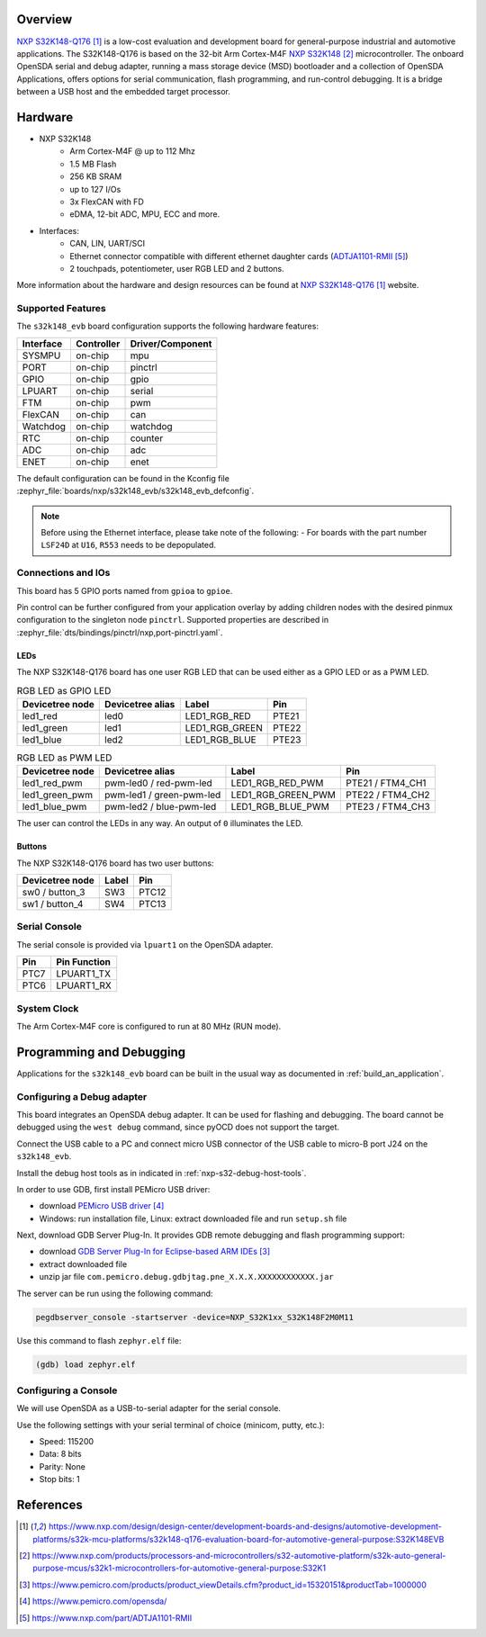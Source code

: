 .. zephyr:board:: s32k148_evb

Overview
********

`NXP S32K148-Q176`_ is a low-cost evaluation and development board for general-purpose industrial
and automotive applications.
The S32K148-Q176 is based on the 32-bit Arm Cortex-M4F `NXP S32K148`_ microcontroller.
The onboard OpenSDA serial and debug adapter, running a mass storage device (MSD) bootloader
and a collection of OpenSDA Applications, offers options for serial communication,
flash programming, and run-control debugging.
It is a bridge between a USB host and the embedded target processor.

Hardware
********

- NXP S32K148
    - Arm Cortex-M4F @ up to 112 Mhz
    - 1.5 MB Flash
    - 256 KB SRAM
    - up to 127 I/Os
    - 3x FlexCAN with FD
    - eDMA, 12-bit ADC, MPU, ECC and more.

- Interfaces:
    - CAN, LIN, UART/SCI
    - Ethernet connector compatible with different ethernet daughter cards (`ADTJA1101-RMII`_)
    - 2 touchpads, potentiometer, user RGB LED and 2 buttons.

More information about the hardware and design resources can be found at
`NXP S32K148-Q176`_ website.

Supported Features
==================

The ``s32k148_evb`` board configuration supports the following hardware features:

+-----------+------------+------------------+
| Interface | Controller | Driver/Component |
+===========+============+==================+
| SYSMPU    | on-chip    | mpu              |
+-----------+------------+------------------+
| PORT      | on-chip    | pinctrl          |
+-----------+------------+------------------+
| GPIO      | on-chip    | gpio             |
+-----------+------------+------------------+
| LPUART    | on-chip    | serial           |
+-----------+------------+------------------+
| FTM       | on-chip    | pwm              |
+-----------+------------+------------------+
| FlexCAN   | on-chip    | can              |
+-----------+------------+------------------+
| Watchdog  | on-chip    | watchdog         |
+-----------+------------+------------------+
| RTC       | on-chip    | counter          |
+-----------+------------+------------------+
| ADC       | on-chip    | adc              |
+-----------+------------+------------------+
| ENET      | on-chip    | enet             |
+-----------+------------+------------------+

The default configuration can be found in the Kconfig file
:zephyr_file:`boards/nxp/s32k148_evb/s32k148_evb_defconfig`.

.. note::
   Before using the Ethernet interface, please take note of the following:
   - For boards with the part number ``LSF24D`` at ``U16``, ``R553`` needs to be depopulated.

Connections and IOs
===================

This board has 5 GPIO ports named from ``gpioa`` to ``gpioe``.

Pin control can be further configured from your application overlay by adding
children nodes with the desired pinmux configuration to the singleton node
``pinctrl``. Supported properties are described in
:zephyr_file:`dts/bindings/pinctrl/nxp,port-pinctrl.yaml`.

LEDs
----

The NXP S32K148-Q176 board has one user RGB LED that can be used either as a GPIO
LED or as a PWM LED.

.. table:: RGB LED as GPIO LED
   :widths: auto

   ===============  ================  ===============  =====
   Devicetree node  Devicetree alias  Label            Pin
   ===============  ================  ===============  =====
   led1_red         led0              LED1_RGB_RED     PTE21
   led1_green       led1              LED1_RGB_GREEN   PTE22
   led1_blue        led2              LED1_RGB_BLUE    PTE23
   ===============  ================  ===============  =====

.. table:: RGB LED as PWM LED
   :widths: auto

   ===============  ========================  ==================  ================
   Devicetree node  Devicetree alias          Label               Pin
   ===============  ========================  ==================  ================
   led1_red_pwm     pwm-led0 / red-pwm-led    LED1_RGB_RED_PWM    PTE21 / FTM4_CH1
   led1_green_pwm   pwm-led1 / green-pwm-led  LED1_RGB_GREEN_PWM  PTE22 / FTM4_CH2
   led1_blue_pwm    pwm-led2 / blue-pwm-led   LED1_RGB_BLUE_PWM   PTE23 / FTM4_CH3
   ===============  ========================  ==================  ================

The user can control the LEDs in any way. An output of ``0`` illuminates the LED.

Buttons
-------

The NXP S32K148-Q176 board has two user buttons:

+-----------------+-------+-------+
| Devicetree node | Label | Pin   |
+=================+=======+=======+
| sw0 / button_3  | SW3   | PTC12 |
+-----------------+-------+-------+
| sw1 / button_4  | SW4   | PTC13 |
+-----------------+-------+-------+

Serial Console
==============

The serial console is provided via ``lpuart1`` on the OpenSDA adapter.

+------+--------------+
| Pin  | Pin Function |
+======+==============+
| PTC7 | LPUART1_TX   |
+------+--------------+
| PTC6 | LPUART1_RX   |
+------+--------------+

System Clock
============

The Arm Cortex-M4F core is configured to run at 80 MHz (RUN mode).

Programming and Debugging
*************************

Applications for the ``s32k148_evb`` board can be built in the usual way as
documented in :ref:`build_an_application`.

Configuring a Debug adapter
===========================

This board integrates an OpenSDA debug adapter. It can be used for flashing and debugging.
The board cannot be debugged using the ``west debug`` command, since pyOCD does not support the target.

Connect the USB cable to a PC and connect micro USB connector of the USB cable to micro-B port J24 on the ``s32k148_evb``.

Install the debug host tools as in indicated in :ref:`nxp-s32-debug-host-tools`.

In order to use GDB, first install PEMicro USB driver:

- download `PEMicro USB driver`_
- Windows: run installation file, Linux: extract downloaded file and run ``setup.sh`` file

Next, download GDB Server Plug-In. It provides GDB remote debugging and flash programming support:

- download `GDB Server Plug-In for Eclipse-based ARM IDEs`_
- extract downloaded file
- unzip jar file ``com.pemicro.debug.gdbjtag.pne_X.X.X.XXXXXXXXXXXX.jar``

The server can be run using the following command:

.. code-block:: console

	pegdbserver_console -startserver -device=NXP_S32K1xx_S32K148F2M0M11

Use this command to flash ``zephyr.elf`` file:

.. code-block:: console

	(gdb) load zephyr.elf

Configuring a Console
=====================

We will use OpenSDA as a USB-to-serial adapter for the serial console.

Use the following settings with your serial terminal of choice (minicom, putty, etc.):

- Speed: 115200
- Data: 8 bits
- Parity: None
- Stop bits: 1

References
**********

.. target-notes::

.. _NXP S32K148-Q176:
   https://www.nxp.com/design/design-center/development-boards-and-designs/automotive-development-platforms/s32k-mcu-platforms/s32k148-q176-evaluation-board-for-automotive-general-purpose:S32K148EVB

.. _NXP S32K148:
   https://www.nxp.com/products/processors-and-microcontrollers/s32-automotive-platform/s32k-auto-general-purpose-mcus/s32k1-microcontrollers-for-automotive-general-purpose:S32K1

.. _GDB Server Plug-In for Eclipse-based ARM IDEs:
   https://www.pemicro.com/products/product_viewDetails.cfm?product_id=15320151&productTab=1000000

.. _PEMicro USB driver:
   https://www.pemicro.com/opensda/

.. _ADTJA1101-RMII:
   https://www.nxp.com/part/ADTJA1101-RMII
